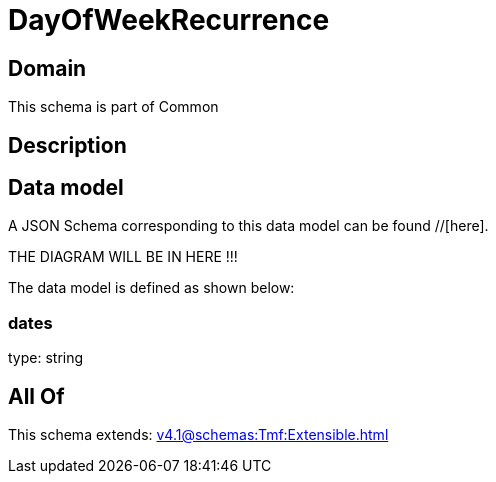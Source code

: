 = DayOfWeekRecurrence

[#domain]
== Domain

This schema is part of Common

[#description]
== Description



[#data_model]
== Data model

A JSON Schema corresponding to this data model can be found //[here].

THE DIAGRAM WILL BE IN HERE !!!


The data model is defined as shown below:


=== dates
type: string


[#all_of]
== All Of

This schema extends: xref:v4.1@schemas:Tmf:Extensible.adoc[]
